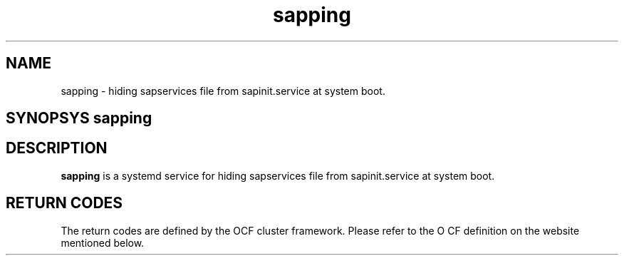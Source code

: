 .\" Version: 2020-11-26 18_00
.\"
.TH sapping 1 "26 11 2020" "" "SAPStartSrv"
.\"
.SH NAME
sapping \- hiding sapservices file from sapinit.service at system boot.
.PP
.\"
.SH SYNOPSYS \fBsapping\fP
.PP
.\"
.SH DESCRIPTION
\fBsapping\fP is a systemd service for  hiding sapservices file from sapinit.service at system boot.
.PP
.\"
.SH RETURN CODES
The return codes are defined by the OCF cluster framework. Please refer to the O
CF definition on the website mentioned below. 
.PP
.\"


